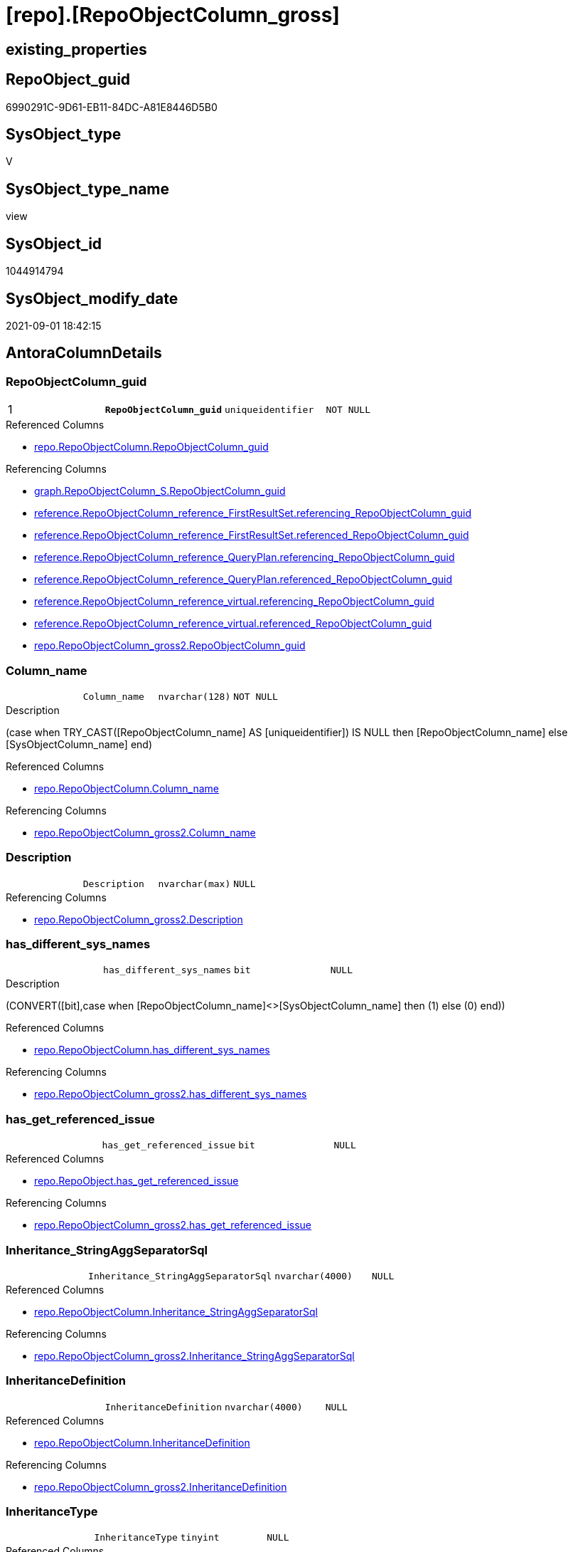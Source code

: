 = [repo].[RepoObjectColumn_gross]

== existing_properties

// tag::existing_properties[]
:ExistsProperty--antorareferencedlist:
:ExistsProperty--antorareferencinglist:
:ExistsProperty--has_execution_plan_issue:
:ExistsProperty--is_repo_managed:
:ExistsProperty--is_ssas:
:ExistsProperty--pk_index_guid:
:ExistsProperty--pk_indexpatterncolumndatatype:
:ExistsProperty--pk_indexpatterncolumnname:
:ExistsProperty--pk_indexsemanticgroup:
:ExistsProperty--referencedobjectlist:
:ExistsProperty--sql_modules_definition:
:ExistsProperty--FK:
:ExistsProperty--AntoraIndexList:
:ExistsProperty--Columns:
// end::existing_properties[]

== RepoObject_guid

// tag::RepoObject_guid[]
6990291C-9D61-EB11-84DC-A81E8446D5B0
// end::RepoObject_guid[]

== SysObject_type

// tag::SysObject_type[]
V 
// end::SysObject_type[]

== SysObject_type_name

// tag::SysObject_type_name[]
view
// end::SysObject_type_name[]

== SysObject_id

// tag::SysObject_id[]
1044914794
// end::SysObject_id[]

== SysObject_modify_date

// tag::SysObject_modify_date[]
2021-09-01 18:42:15
// end::SysObject_modify_date[]

== AntoraColumnDetails

// tag::AntoraColumnDetails[]
[#column-RepoObjectColumn_guid]
=== RepoObjectColumn_guid

[cols="d,m,m,m,m,d"]
|===
|1
|*RepoObjectColumn_guid*
|uniqueidentifier
|NOT NULL
|
|
|===

.Referenced Columns
--
* xref:repo.RepoObjectColumn.adoc#column-RepoObjectColumn_guid[+repo.RepoObjectColumn.RepoObjectColumn_guid+]
--

.Referencing Columns
--
* xref:graph.RepoObjectColumn_S.adoc#column-RepoObjectColumn_guid[+graph.RepoObjectColumn_S.RepoObjectColumn_guid+]
* xref:reference.RepoObjectColumn_reference_FirstResultSet.adoc#column-referencing_RepoObjectColumn_guid[+reference.RepoObjectColumn_reference_FirstResultSet.referencing_RepoObjectColumn_guid+]
* xref:reference.RepoObjectColumn_reference_FirstResultSet.adoc#column-referenced_RepoObjectColumn_guid[+reference.RepoObjectColumn_reference_FirstResultSet.referenced_RepoObjectColumn_guid+]
* xref:reference.RepoObjectColumn_reference_QueryPlan.adoc#column-referencing_RepoObjectColumn_guid[+reference.RepoObjectColumn_reference_QueryPlan.referencing_RepoObjectColumn_guid+]
* xref:reference.RepoObjectColumn_reference_QueryPlan.adoc#column-referenced_RepoObjectColumn_guid[+reference.RepoObjectColumn_reference_QueryPlan.referenced_RepoObjectColumn_guid+]
* xref:reference.RepoObjectColumn_reference_virtual.adoc#column-referencing_RepoObjectColumn_guid[+reference.RepoObjectColumn_reference_virtual.referencing_RepoObjectColumn_guid+]
* xref:reference.RepoObjectColumn_reference_virtual.adoc#column-referenced_RepoObjectColumn_guid[+reference.RepoObjectColumn_reference_virtual.referenced_RepoObjectColumn_guid+]
* xref:repo.RepoObjectColumn_gross2.adoc#column-RepoObjectColumn_guid[+repo.RepoObjectColumn_gross2.RepoObjectColumn_guid+]
--


[#column-Column_name]
=== Column_name

[cols="d,m,m,m,m,d"]
|===
|
|Column_name
|nvarchar(128)
|NOT NULL
|
|
|===

.Description
--
(case when TRY_CAST([RepoObjectColumn_name] AS [uniqueidentifier]) IS NULL then [RepoObjectColumn_name] else [SysObjectColumn_name] end)
--

.Referenced Columns
--
* xref:repo.RepoObjectColumn.adoc#column-Column_name[+repo.RepoObjectColumn.Column_name+]
--

.Referencing Columns
--
* xref:repo.RepoObjectColumn_gross2.adoc#column-Column_name[+repo.RepoObjectColumn_gross2.Column_name+]
--


[#column-Description]
=== Description

[cols="d,m,m,m,m,d"]
|===
|
|Description
|nvarchar(max)
|NULL
|
|
|===

.Referencing Columns
--
* xref:repo.RepoObjectColumn_gross2.adoc#column-Description[+repo.RepoObjectColumn_gross2.Description+]
--


[#column-has_different_sys_names]
=== has_different_sys_names

[cols="d,m,m,m,m,d"]
|===
|
|has_different_sys_names
|bit
|NULL
|
|
|===

.Description
--
(CONVERT([bit],case when [RepoObjectColumn_name]<>[SysObjectColumn_name] then (1) else (0) end))
--

.Referenced Columns
--
* xref:repo.RepoObjectColumn.adoc#column-has_different_sys_names[+repo.RepoObjectColumn.has_different_sys_names+]
--

.Referencing Columns
--
* xref:repo.RepoObjectColumn_gross2.adoc#column-has_different_sys_names[+repo.RepoObjectColumn_gross2.has_different_sys_names+]
--


[#column-has_get_referenced_issue]
=== has_get_referenced_issue

[cols="d,m,m,m,m,d"]
|===
|
|has_get_referenced_issue
|bit
|NULL
|
|
|===

.Referenced Columns
--
* xref:repo.RepoObject.adoc#column-has_get_referenced_issue[+repo.RepoObject.has_get_referenced_issue+]
--

.Referencing Columns
--
* xref:repo.RepoObjectColumn_gross2.adoc#column-has_get_referenced_issue[+repo.RepoObjectColumn_gross2.has_get_referenced_issue+]
--


[#column-Inheritance_StringAggSeparatorSql]
=== Inheritance_StringAggSeparatorSql

[cols="d,m,m,m,m,d"]
|===
|
|Inheritance_StringAggSeparatorSql
|nvarchar(4000)
|NULL
|
|
|===

.Referenced Columns
--
* xref:repo.RepoObjectColumn.adoc#column-Inheritance_StringAggSeparatorSql[+repo.RepoObjectColumn.Inheritance_StringAggSeparatorSql+]
--

.Referencing Columns
--
* xref:repo.RepoObjectColumn_gross2.adoc#column-Inheritance_StringAggSeparatorSql[+repo.RepoObjectColumn_gross2.Inheritance_StringAggSeparatorSql+]
--


[#column-InheritanceDefinition]
=== InheritanceDefinition

[cols="d,m,m,m,m,d"]
|===
|
|InheritanceDefinition
|nvarchar(4000)
|NULL
|
|
|===

.Referenced Columns
--
* xref:repo.RepoObjectColumn.adoc#column-InheritanceDefinition[+repo.RepoObjectColumn.InheritanceDefinition+]
--

.Referencing Columns
--
* xref:repo.RepoObjectColumn_gross2.adoc#column-InheritanceDefinition[+repo.RepoObjectColumn_gross2.InheritanceDefinition+]
--


[#column-InheritanceType]
=== InheritanceType

[cols="d,m,m,m,m,d"]
|===
|
|InheritanceType
|tinyint
|NULL
|
|
|===

.Referenced Columns
--
* xref:repo.RepoObjectColumn.adoc#column-InheritanceType[+repo.RepoObjectColumn.InheritanceType+]
--

.Referencing Columns
--
* xref:repo.RepoObjectColumn_gross2.adoc#column-InheritanceType[+repo.RepoObjectColumn_gross2.InheritanceType+]
--


[#column-is_persistence_no_check]
=== is_persistence_no_check

[cols="d,m,m,m,m,d"]
|===
|
|is_persistence_no_check
|bit
|NULL
|
|
|===

.Referenced Columns
--
* xref:repo.RepoObjectColumn.adoc#column-is_persistence_no_check[+repo.RepoObjectColumn.is_persistence_no_check+]
--

.Referencing Columns
--
* xref:repo.RepoObjectColumn_gross2.adoc#column-is_persistence_no_check[+repo.RepoObjectColumn_gross2.is_persistence_no_check+]
--


[#column-is_persistence_no_include]
=== is_persistence_no_include

[cols="d,m,m,m,m,d"]
|===
|
|is_persistence_no_include
|bit
|NULL
|
|
|===

.Referenced Columns
--
* xref:repo.RepoObjectColumn.adoc#column-is_persistence_no_include[+repo.RepoObjectColumn.is_persistence_no_include+]
--

.Referencing Columns
--
* xref:repo.RepoObjectColumn_gross2.adoc#column-is_persistence_no_include[+repo.RepoObjectColumn_gross2.is_persistence_no_include+]
--


[#column-is_persistence_no_update]
=== is_persistence_no_update

[cols="d,m,m,m,m,d"]
|===
|
|is_persistence_no_update
|bit
|NULL
|
|
|===

.Referenced Columns
--
* xref:repo.RepoObjectColumn.adoc#column-is_persistence_no_update[+repo.RepoObjectColumn.is_persistence_no_update+]
--

.Referencing Columns
--
* xref:repo.RepoObjectColumn_gross2.adoc#column-is_persistence_no_update[+repo.RepoObjectColumn_gross2.is_persistence_no_update+]
--


[#column-is_query_plan_expression]
=== is_query_plan_expression

[cols="d,m,m,m,m,d"]
|===
|
|is_query_plan_expression
|bit
|NULL
|
|
|===

.Referenced Columns
--
* xref:repo.RepoObjectColumn.adoc#column-is_query_plan_expression[+repo.RepoObjectColumn.is_query_plan_expression+]
--

.Referencing Columns
--
* xref:repo.RepoObjectColumn_gross2.adoc#column-is_query_plan_expression[+repo.RepoObjectColumn_gross2.is_query_plan_expression+]
--


[#column-is_repo_managed]
=== is_repo_managed

[cols="d,m,m,m,m,d"]
|===
|
|is_repo_managed
|bit
|NULL
|
|
|===

.Referenced Columns
--
* xref:repo.RepoObject.adoc#column-is_repo_managed[+repo.RepoObject.is_repo_managed+]
--

.Referencing Columns
--
* xref:repo.RepoObjectColumn_gross2.adoc#column-is_repo_managed[+repo.RepoObjectColumn_gross2.is_repo_managed+]
--


[#column-is_RepoObject_name_uniqueidentifier]
=== is_RepoObject_name_uniqueidentifier

[cols="d,m,m,m,m,d"]
|===
|
|is_RepoObject_name_uniqueidentifier
|int
|NOT NULL
|
|
|===

.Description
--
(case when TRY_CAST([RepoObject_name] AS [uniqueidentifier]) IS NULL then (0) else (1) end)
--

.Referenced Columns
--
* xref:repo.RepoObject.adoc#column-is_RepoObject_name_uniqueidentifier[+repo.RepoObject.is_RepoObject_name_uniqueidentifier+]
--

.Referencing Columns
--
* xref:repo.RepoObjectColumn_gross2.adoc#column-is_RepoObject_name_uniqueidentifier[+repo.RepoObjectColumn_gross2.is_RepoObject_name_uniqueidentifier+]
--


[#column-is_RepoObjectColumn_name_uniqueidentifier]
=== is_RepoObjectColumn_name_uniqueidentifier

[cols="d,m,m,m,m,d"]
|===
|
|is_RepoObjectColumn_name_uniqueidentifier
|int
|NOT NULL
|
|
|===

.Description
--
(case when TRY_CAST([RepoObjectColumn_name] AS [uniqueidentifier]) IS NULL then (0) else (1) end)
--

.Referenced Columns
--
* xref:repo.RepoObjectColumn.adoc#column-is_RepoObjectColumn_name_uniqueidentifier[+repo.RepoObjectColumn.is_RepoObjectColumn_name_uniqueidentifier+]
--

.Referencing Columns
--
* xref:repo.RepoObjectColumn_gross2.adoc#column-is_RepoObjectColumn_name_uniqueidentifier[+repo.RepoObjectColumn_gross2.is_RepoObjectColumn_name_uniqueidentifier+]
--


[#column-is_required_ColumnMerge]
=== is_required_ColumnMerge

[cols="d,m,m,m,m,d"]
|===
|
|is_required_ColumnMerge
|bit
|NULL
|
|
|===

.Referenced Columns
--
* xref:repo.RepoObjectColumn.adoc#column-is_required_ColumnMerge[+repo.RepoObjectColumn.is_required_ColumnMerge+]
--

.Referencing Columns
--
* xref:repo.RepoObjectColumn_gross2.adoc#column-is_required_ColumnMerge[+repo.RepoObjectColumn_gross2.is_required_ColumnMerge+]
--


[#column-is_ssas]
=== is_ssas

[cols="d,m,m,m,m,d"]
|===
|
|is_ssas
|bit
|NOT NULL
|
|
|===

.Referenced Columns
--
* xref:repo.RepoObject.adoc#column-is_ssas[+repo.RepoObject.is_ssas+]
--

.Referencing Columns
--
* xref:repo.RepoObjectColumn_gross2.adoc#column-is_ssas[+repo.RepoObjectColumn_gross2.is_ssas+]
--


[#column-is_SysObject_missing]
=== is_SysObject_missing

[cols="d,m,m,m,m,d"]
|===
|
|is_SysObject_missing
|bit
|NULL
|
|
|===

.Referenced Columns
--
* xref:repo.RepoObject.adoc#column-is_SysObject_missing[+repo.RepoObject.is_SysObject_missing+]
--

.Referencing Columns
--
* xref:repo.RepoObjectColumn_gross2.adoc#column-is_SysObject_missing[+repo.RepoObjectColumn_gross2.is_SysObject_missing+]
--


[#column-is_SysObject_name_uniqueidentifier]
=== is_SysObject_name_uniqueidentifier

[cols="d,m,m,m,m,d"]
|===
|
|is_SysObject_name_uniqueidentifier
|int
|NOT NULL
|
|
|===

.Description
--
(case when TRY_CAST([SysObject_name] AS [uniqueidentifier]) IS NULL then (0) else (1) end)
--

.Referenced Columns
--
* xref:repo.RepoObject.adoc#column-is_SysObject_name_uniqueidentifier[+repo.RepoObject.is_SysObject_name_uniqueidentifier+]
--

.Referencing Columns
--
* xref:repo.RepoObjectColumn_gross2.adoc#column-is_SysObject_name_uniqueidentifier[+repo.RepoObjectColumn_gross2.is_SysObject_name_uniqueidentifier+]
--


[#column-is_SysObjectColumn_missing]
=== is_SysObjectColumn_missing

[cols="d,m,m,m,m,d"]
|===
|
|is_SysObjectColumn_missing
|bit
|NULL
|
|
|===

.Referenced Columns
--
* xref:repo.RepoObjectColumn.adoc#column-is_SysObjectColumn_missing[+repo.RepoObjectColumn.is_SysObjectColumn_missing+]
--

.Referencing Columns
--
* xref:repo.RepoObjectColumn_gross2.adoc#column-is_SysObjectColumn_missing[+repo.RepoObjectColumn_gross2.is_SysObjectColumn_missing+]
--


[#column-is_SysObjectColumn_name_uniqueidentifier]
=== is_SysObjectColumn_name_uniqueidentifier

[cols="d,m,m,m,m,d"]
|===
|
|is_SysObjectColumn_name_uniqueidentifier
|int
|NOT NULL
|
|
|===

.Description
--
(case when TRY_CAST([SysObjectColumn_name] AS [uniqueidentifier]) IS NULL then (0) else (1) end)
--

.Referenced Columns
--
* xref:repo.RepoObjectColumn.adoc#column-is_SysObjectColumn_name_uniqueidentifier[+repo.RepoObjectColumn.is_SysObjectColumn_name_uniqueidentifier+]
--

.Referencing Columns
--
* xref:repo.RepoObjectColumn_gross2.adoc#column-is_SysObjectColumn_name_uniqueidentifier[+repo.RepoObjectColumn_gross2.is_SysObjectColumn_name_uniqueidentifier+]
--


[#column-modify_dt]
=== modify_dt

[cols="d,m,m,m,m,d"]
|===
|
|modify_dt
|datetime
|NOT NULL
|
|
|===

.Referenced Columns
--
* xref:repo.RepoObject.adoc#column-modify_dt[+repo.RepoObject.modify_dt+]
--

.Referencing Columns
--
* xref:repo.RepoObjectColumn_gross2.adoc#column-modify_dt[+repo.RepoObjectColumn_gross2.modify_dt+]
--


[#column-node_id]
=== node_id

[cols="d,m,m,m,m,d"]
|===
|
|node_id
|bigint
|NULL
|
|
|===

.Description
--
(CONVERT([bigint],[SysObject_id])*(10000))
--

.Referenced Columns
--
* xref:repo.RepoObject.adoc#column-node_id[+repo.RepoObject.node_id+]
--

.Referencing Columns
--
* xref:reference.RepoObjectColumn_reference_virtual.adoc#column-referencing_node_id[+reference.RepoObjectColumn_reference_virtual.referencing_node_id+]
* xref:reference.RepoObjectColumn_reference_virtual.adoc#column-referenced_node_id[+reference.RepoObjectColumn_reference_virtual.referenced_node_id+]
* xref:repo.RepoObjectColumn_gross2.adoc#column-node_id[+repo.RepoObjectColumn_gross2.node_id+]
--


[#column-persistence_source_RepoObjectColumn_guid]
=== persistence_source_RepoObjectColumn_guid

[cols="d,m,m,m,m,d"]
|===
|
|persistence_source_RepoObjectColumn_guid
|uniqueidentifier
|NULL
|
|
|===

.Referenced Columns
--
* xref:repo.RepoObjectColumn.adoc#column-persistence_source_RepoObjectColumn_guid[+repo.RepoObjectColumn.persistence_source_RepoObjectColumn_guid+]
--

.Referencing Columns
--
* xref:repo.RepoObjectColumn_gross2.adoc#column-persistence_source_RepoObjectColumn_guid[+repo.RepoObjectColumn_gross2.persistence_source_RepoObjectColumn_guid+]
--


[#column-pk_index_guid]
=== pk_index_guid

[cols="d,m,m,m,m,d"]
|===
|
|pk_index_guid
|uniqueidentifier
|NULL
|
|
|===

.Referenced Columns
--
* xref:repo.RepoObject.adoc#column-pk_index_guid[+repo.RepoObject.pk_index_guid+]
--

.Referencing Columns
--
* xref:repo.RepoObjectColumn_gross2.adoc#column-pk_index_guid[+repo.RepoObjectColumn_gross2.pk_index_guid+]
--


[#column-Property_ms_description]
=== Property_ms_description

[cols="d,m,m,m,m,d"]
|===
|
|Property_ms_description
|nvarchar(4000)
|NULL
|
|
|===

.Referencing Columns
--
* xref:repo.RepoObjectColumn_gross2.adoc#column-Property_ms_description[+repo.RepoObjectColumn_gross2.Property_ms_description+]
--


[#column-Referencing_Count]
=== Referencing_Count

[cols="d,m,m,m,m,d"]
|===
|
|Referencing_Count
|int
|NULL
|
|
|===

.Referenced Columns
--
* xref:repo.RepoObjectColumn.adoc#column-Referencing_Count[+repo.RepoObjectColumn.Referencing_Count+]
--

.Referencing Columns
--
* xref:repo.RepoObjectColumn_gross2.adoc#column-Referencing_Count[+repo.RepoObjectColumn_gross2.Referencing_Count+]
--


[#column-Repo_default_definition]
=== Repo_default_definition

[cols="d,m,m,m,m,d"]
|===
|
|Repo_default_definition
|nvarchar(max)
|NULL
|
|
|===

.Referenced Columns
--
* xref:repo.RepoObjectColumn.adoc#column-Repo_default_definition[+repo.RepoObjectColumn.Repo_default_definition+]
--

.Referencing Columns
--
* xref:repo.RepoObjectColumn_gross2.adoc#column-Repo_default_definition[+repo.RepoObjectColumn_gross2.Repo_default_definition+]
--


[#column-Repo_default_is_system_named]
=== Repo_default_is_system_named

[cols="d,m,m,m,m,d"]
|===
|
|Repo_default_is_system_named
|bit
|NULL
|
|
|===

.Referenced Columns
--
* xref:repo.RepoObjectColumn.adoc#column-Repo_default_is_system_named[+repo.RepoObjectColumn.Repo_default_is_system_named+]
--

.Referencing Columns
--
* xref:repo.RepoObjectColumn_gross2.adoc#column-Repo_default_is_system_named[+repo.RepoObjectColumn_gross2.Repo_default_is_system_named+]
--


[#column-Repo_default_name]
=== Repo_default_name

[cols="d,m,m,m,m,d"]
|===
|
|Repo_default_name
|nvarchar(128)
|NULL
|
|
|===

.Referenced Columns
--
* xref:repo.RepoObjectColumn.adoc#column-Repo_default_name[+repo.RepoObjectColumn.Repo_default_name+]
--

.Referencing Columns
--
* xref:repo.RepoObjectColumn_gross2.adoc#column-Repo_default_name[+repo.RepoObjectColumn_gross2.Repo_default_name+]
--


[#column-Repo_definition]
=== Repo_definition

[cols="d,m,m,m,m,d"]
|===
|
|Repo_definition
|nvarchar(max)
|NULL
|
|
|===

.Referenced Columns
--
* xref:repo.RepoObjectColumn.adoc#column-Repo_definition[+repo.RepoObjectColumn.Repo_definition+]
--

.Referencing Columns
--
* xref:repo.RepoObjectColumn_gross2.adoc#column-Repo_definition[+repo.RepoObjectColumn_gross2.Repo_definition+]
--


[#column-Repo_generated_always_type]
=== Repo_generated_always_type

[cols="d,m,m,m,m,d"]
|===
|
|Repo_generated_always_type
|tinyint
|NOT NULL
|
|
|===

.Description
--
Applies to: SQL Server 2016 (13.x) and later, SQL Database.
Identifies when the column value is generated (will always be 0 for columns in system tables):
0 = NOT_APPLICABLE
1 = AS_ROW_START
2 = AS_ROW_END
For more information, see Temporal Tables (Relational databases).
--

.Referenced Columns
--
* xref:repo.RepoObjectColumn.adoc#column-Repo_generated_always_type[+repo.RepoObjectColumn.Repo_generated_always_type+]
--

.Referencing Columns
--
* xref:repo.RepoObjectColumn_gross2.adoc#column-Repo_generated_always_type[+repo.RepoObjectColumn_gross2.Repo_generated_always_type+]
--


[#column-Repo_graph_type]
=== Repo_graph_type

[cols="d,m,m,m,m,d"]
|===
|
|Repo_graph_type
|int
|NULL
|
|
|===

.Description
--
https://docs.microsoft.com/en-us/sql/relational-databases/graphs/sql-graph-architecture

The sys.columns view contains additional columns graph_type and graph_type_desc, that indicate the type of the column in node and edge tables.

graph_type
int
Internal column with a set of values. The values are between 1-8 for graph columns and NULL for others.

graph_type_desc
nvarchar(60)
internal column with a set of values

Column Value	Description
1	GRAPH_ID
2	GRAPH_ID_COMPUTED
3	GRAPH_FROM_ID
4	GRAPH_FROM_OBJ_ID
5	GRAPH_FROM_ID_COMPUTED
6	GRAPH_TO_ID
7	GRAPH_TO_OBJ_ID
8	GRAPH_TO_ID_COMPUTED
--

.Referenced Columns
--
* xref:repo.RepoObjectColumn.adoc#column-Repo_graph_type[+repo.RepoObjectColumn.Repo_graph_type+]
--

.Referencing Columns
--
* xref:repo.RepoObjectColumn_gross2.adoc#column-Repo_graph_type[+repo.RepoObjectColumn_gross2.Repo_graph_type+]
--


[#column-Repo_increment_value]
=== Repo_increment_value

[cols="d,m,m,m,m,d"]
|===
|
|Repo_increment_value
|sql_variant
|NULL
|
|
|===

.Referenced Columns
--
* xref:repo.RepoObjectColumn.adoc#column-Repo_increment_value[+repo.RepoObjectColumn.Repo_increment_value+]
--

.Referencing Columns
--
* xref:repo.RepoObjectColumn_gross2.adoc#column-Repo_increment_value[+repo.RepoObjectColumn_gross2.Repo_increment_value+]
--


[#column-Repo_is_computed]
=== Repo_is_computed

[cols="d,m,m,m,m,d"]
|===
|
|Repo_is_computed
|bit
|NOT NULL
|
|
|===

.Referenced Columns
--
* xref:repo.RepoObjectColumn.adoc#column-Repo_is_computed[+repo.RepoObjectColumn.Repo_is_computed+]
--

.Referencing Columns
--
* xref:repo.RepoObjectColumn_gross2.adoc#column-Repo_is_computed[+repo.RepoObjectColumn_gross2.Repo_is_computed+]
--


[#column-Repo_is_identity]
=== Repo_is_identity

[cols="d,m,m,m,m,d"]
|===
|
|Repo_is_identity
|bit
|NOT NULL
|
|
|===

.Referenced Columns
--
* xref:repo.RepoObjectColumn.adoc#column-Repo_is_identity[+repo.RepoObjectColumn.Repo_is_identity+]
--

.Referencing Columns
--
* xref:repo.RepoObjectColumn_gross2.adoc#column-Repo_is_identity[+repo.RepoObjectColumn_gross2.Repo_is_identity+]
--


[#column-Repo_is_nullable]
=== Repo_is_nullable

[cols="d,m,m,m,m,d"]
|===
|
|Repo_is_nullable
|bit
|NULL
|
|
|===

.Referenced Columns
--
* xref:repo.RepoObjectColumn.adoc#column-Repo_is_nullable[+repo.RepoObjectColumn.Repo_is_nullable+]
--

.Referencing Columns
--
* xref:repo.RepoObjectColumn_gross2.adoc#column-Repo_is_nullable[+repo.RepoObjectColumn_gross2.Repo_is_nullable+]
--


[#column-Repo_is_persisted]
=== Repo_is_persisted

[cols="d,m,m,m,m,d"]
|===
|
|Repo_is_persisted
|bit
|NULL
|
|
|===

.Referenced Columns
--
* xref:repo.RepoObjectColumn.adoc#column-Repo_is_persisted[+repo.RepoObjectColumn.Repo_is_persisted+]
--

.Referencing Columns
--
* xref:repo.RepoObjectColumn_gross2.adoc#column-Repo_is_persisted[+repo.RepoObjectColumn_gross2.Repo_is_persisted+]
--


[#column-Repo_seed_value]
=== Repo_seed_value

[cols="d,m,m,m,m,d"]
|===
|
|Repo_seed_value
|sql_variant
|NULL
|
|
|===

.Referenced Columns
--
* xref:repo.RepoObjectColumn.adoc#column-Repo_seed_value[+repo.RepoObjectColumn.Repo_seed_value+]
--

.Referencing Columns
--
* xref:repo.RepoObjectColumn_gross2.adoc#column-Repo_seed_value[+repo.RepoObjectColumn_gross2.Repo_seed_value+]
--


[#column-Repo_user_type_fullname]
=== Repo_user_type_fullname

[cols="d,m,m,m,m,d"]
|===
|
|Repo_user_type_fullname
|nvarchar(128)
|NULL
|
|
|===

.Referenced Columns
--
* xref:repo.RepoObjectColumn.adoc#column-Repo_user_type_fullname[+repo.RepoObjectColumn.Repo_user_type_fullname+]
--

.Referencing Columns
--
* xref:graph.RepoObjectColumn_S.adoc#column-RepoObjectColumn_type[+graph.RepoObjectColumn_S.RepoObjectColumn_type+]
* xref:repo.RepoObjectColumn_gross2.adoc#column-Repo_user_type_fullname[+repo.RepoObjectColumn_gross2.Repo_user_type_fullname+]
--


[#column-Repo_user_type_name]
=== Repo_user_type_name

[cols="d,m,m,m,m,d"]
|===
|
|Repo_user_type_name
|nvarchar(128)
|NULL
|
|
|===

.Referenced Columns
--
* xref:repo.RepoObjectColumn.adoc#column-Repo_user_type_name[+repo.RepoObjectColumn.Repo_user_type_name+]
--

.Referencing Columns
--
* xref:repo.RepoObjectColumn_gross2.adoc#column-Repo_user_type_name[+repo.RepoObjectColumn_gross2.Repo_user_type_name+]
--


[#column-Repo_uses_database_collation]
=== Repo_uses_database_collation

[cols="d,m,m,m,m,d"]
|===
|
|Repo_uses_database_collation
|bit
|NULL
|
|
|===

.Referenced Columns
--
* xref:repo.RepoObjectColumn.adoc#column-Repo_uses_database_collation[+repo.RepoObjectColumn.Repo_uses_database_collation+]
--

.Referencing Columns
--
* xref:repo.RepoObjectColumn_gross2.adoc#column-Repo_uses_database_collation[+repo.RepoObjectColumn_gross2.Repo_uses_database_collation+]
--


[#column-RepoObject_fullname]
=== RepoObject_fullname

[cols="d,m,m,m,m,d"]
|===
|
|RepoObject_fullname
|nvarchar(261)
|NOT NULL
|
|
|===

.Description
--
(concat('[',[RepoObject_schema_name],'].[',[RepoObject_name],']'))
--

.Referenced Columns
--
* xref:repo.RepoObject.adoc#column-RepoObject_fullname[+repo.RepoObject.RepoObject_fullname+]
--

.Referencing Columns
--
* xref:graph.RepoObjectColumn_S.adoc#column-RepoObject_fullname[+graph.RepoObjectColumn_S.RepoObject_fullname+]
* xref:property.RepoObjectColumnProperty_ForUpdate.adoc#column-RepoObject_fullname[+property.RepoObjectColumnProperty_ForUpdate.RepoObject_fullname+]
* xref:repo.RepoObjectColumn_gross2.adoc#column-RepoObject_fullname[+repo.RepoObjectColumn_gross2.RepoObject_fullname+]
--


[#column-RepoObject_fullname2]
=== RepoObject_fullname2

[cols="d,m,m,m,m,d"]
|===
|
|RepoObject_fullname2
|nvarchar(257)
|NOT NULL
|
|
|===

.Description
--
(concat([RepoObject_schema_name],'.',[RepoObject_name]))
--

.Referenced Columns
--
* xref:repo.RepoObject.adoc#column-RepoObject_fullname2[+repo.RepoObject.RepoObject_fullname2+]
--

.Referencing Columns
--
* xref:property.RepoObjectColumnProperty_ForUpdate.adoc#column-RepoObject_fullname2[+property.RepoObjectColumnProperty_ForUpdate.RepoObject_fullname2+]
* xref:repo.RepoObjectColumn_gross2.adoc#column-RepoObject_fullname2[+repo.RepoObjectColumn_gross2.RepoObject_fullname2+]
--


[#column-RepoObject_guid]
=== RepoObject_guid

[cols="d,m,m,m,m,d"]
|===
|
|RepoObject_guid
|uniqueidentifier
|NOT NULL
|
|
|===

.Referenced Columns
--
* xref:repo.RepoObjectColumn.adoc#column-RepoObject_guid[+repo.RepoObjectColumn.RepoObject_guid+]
--

.Referencing Columns
--
* xref:graph.RepoObjectColumn_S.adoc#column-RepoObject_guid[+graph.RepoObjectColumn_S.RepoObject_guid+]
* xref:property.RepoObjectColumnProperty_ForUpdate.adoc#column-RepoObject_guid[+property.RepoObjectColumnProperty_ForUpdate.RepoObject_guid+]
* xref:reference.RepoObjectColumn_reference_FirstResultSet.adoc#column-referenced_RepoObject_guid[+reference.RepoObjectColumn_reference_FirstResultSet.referenced_RepoObject_guid+]
* xref:reference.RepoObjectColumn_reference_QueryPlan.adoc#column-referenced_RepoObject_guid[+reference.RepoObjectColumn_reference_QueryPlan.referenced_RepoObject_guid+]
* xref:reference.RepoObjectColumn_reference_virtual.adoc#column-referencing_RepoObject_guid[+reference.RepoObjectColumn_reference_virtual.referencing_RepoObject_guid+]
* xref:reference.RepoObjectColumn_reference_virtual.adoc#column-referenced_RepoObject_guid[+reference.RepoObjectColumn_reference_virtual.referenced_RepoObject_guid+]
* xref:repo.RepoObjectColumn_gross2.adoc#column-RepoObject_guid[+repo.RepoObjectColumn_gross2.RepoObject_guid+]
--


[#column-RepoObject_name]
=== RepoObject_name

[cols="d,m,m,m,m,d"]
|===
|
|RepoObject_name
|nvarchar(128)
|NOT NULL
|
|
|===

.Referenced Columns
--
* xref:repo.RepoObject.adoc#column-RepoObject_name[+repo.RepoObject.RepoObject_name+]
--

.Referencing Columns
--
* xref:property.RepoObjectColumnProperty_ForUpdate.adoc#column-RepoObject_name[+property.RepoObjectColumnProperty_ForUpdate.RepoObject_name+]
* xref:repo.RepoObjectColumn_gross2.adoc#column-RepoObject_name[+repo.RepoObjectColumn_gross2.RepoObject_name+]
--


[#column-RepoObject_Referencing_Count]
=== RepoObject_Referencing_Count

[cols="d,m,m,m,m,d"]
|===
|
|RepoObject_Referencing_Count
|int
|NULL
|
|
|===

.Referenced Columns
--
* xref:repo.RepoObject.adoc#column-RepoObject_Referencing_Count[+repo.RepoObject.RepoObject_Referencing_Count+]
--

.Referencing Columns
--
* xref:repo.RepoObjectColumn_gross2.adoc#column-RepoObject_Referencing_Count[+repo.RepoObjectColumn_gross2.RepoObject_Referencing_Count+]
--


[#column-RepoObject_schema_name]
=== RepoObject_schema_name

[cols="d,m,m,m,m,d"]
|===
|
|RepoObject_schema_name
|nvarchar(128)
|NOT NULL
|
|
|===

.Referenced Columns
--
* xref:repo.RepoObject.adoc#column-RepoObject_schema_name[+repo.RepoObject.RepoObject_schema_name+]
--

.Referencing Columns
--
* xref:property.RepoObjectColumnProperty_ForUpdate.adoc#column-RepoObject_schema_name[+property.RepoObjectColumnProperty_ForUpdate.RepoObject_schema_name+]
* xref:repo.RepoObjectColumn_gross2.adoc#column-RepoObject_schema_name[+repo.RepoObjectColumn_gross2.RepoObject_schema_name+]
--


[#column-RepoObject_type]
=== RepoObject_type

[cols="d,m,m,m,m,d"]
|===
|
|RepoObject_type
|char(2)
|NOT NULL
|
|
|===

.Description
--
reference in [repo_sys].[type]
--

.Referenced Columns
--
* xref:repo.RepoObject.adoc#column-RepoObject_type[+repo.RepoObject.RepoObject_type+]
--

.Referencing Columns
--
* xref:graph.RepoObjectColumn_S.adoc#column-RepoObject_type[+graph.RepoObjectColumn_S.RepoObject_type+]
* xref:repo.RepoObjectColumn_gross2.adoc#column-RepoObject_type[+repo.RepoObjectColumn_gross2.RepoObject_type+]
--


[#column-RepoObjectColumn_column_id]
=== RepoObjectColumn_column_id

[cols="d,m,m,m,m,d"]
|===
|
|RepoObjectColumn_column_id
|int
|NULL
|
|
|===

.Description
--
ID of the column. Is unique within the object.
Column IDs might not be sequential.
--

.Referenced Columns
--
* xref:repo.RepoObjectColumn.adoc#column-RepoObjectColumn_column_id[+repo.RepoObjectColumn.RepoObjectColumn_column_id+]
--

.Referencing Columns
--
* xref:repo.RepoObjectColumn_gross2.adoc#column-RepoObjectColumn_column_id[+repo.RepoObjectColumn_gross2.RepoObjectColumn_column_id+]
--


[#column-RepoObjectColumn_fullname]
=== RepoObjectColumn_fullname

[cols="d,m,m,m,m,d"]
|===
|
|RepoObjectColumn_fullname
|nvarchar(520)
|NOT NULL
|
|
|===

.Referencing Columns
--
* xref:graph.RepoObjectColumn_S.adoc#column-RepoObjectColumn_fullname[+graph.RepoObjectColumn_S.RepoObjectColumn_fullname+]
* xref:property.RepoObjectColumnProperty_ForUpdate.adoc#column-RepoObjectColumn_fullname[+property.RepoObjectColumnProperty_ForUpdate.RepoObjectColumn_fullname+]
* xref:repo.RepoObjectColumn_gross2.adoc#column-RepoObjectColumn_fullname[+repo.RepoObjectColumn_gross2.RepoObjectColumn_fullname+]
--


[#column-RepoObjectColumn_fullname2]
=== RepoObjectColumn_fullname2

[cols="d,m,m,m,m,d"]
|===
|
|RepoObjectColumn_fullname2
|nvarchar(386)
|NOT NULL
|
|
|===

.Referencing Columns
--
* xref:property.RepoObjectColumnProperty_ForUpdate.adoc#column-RepoObjectColumn_fullname2[+property.RepoObjectColumnProperty_ForUpdate.RepoObjectColumn_fullname2+]
* xref:repo.RepoObjectColumn_gross2.adoc#column-RepoObjectColumn_fullname2[+repo.RepoObjectColumn_gross2.RepoObjectColumn_fullname2+]
--


[#column-RepoObjectColumn_name]
=== RepoObjectColumn_name

[cols="d,m,m,m,m,d"]
|===
|
|RepoObjectColumn_name
|nvarchar(128)
|NOT NULL
|
|
|===

.Description
--
Name of the column. Is unique within the object.
--

.Referenced Columns
--
* xref:repo.RepoObjectColumn.adoc#column-RepoObjectColumn_name[+repo.RepoObjectColumn.RepoObjectColumn_name+]
--

.Referencing Columns
--
* xref:graph.RepoObjectColumn_S.adoc#column-RepoObjectColumn_name[+graph.RepoObjectColumn_S.RepoObjectColumn_name+]
* xref:property.RepoObjectColumnProperty_ForUpdate.adoc#column-RepoObjectColumn_name[+property.RepoObjectColumnProperty_ForUpdate.RepoObjectColumn_name+]
* xref:repo.RepoObjectColumn_gross2.adoc#column-RepoObjectColumn_name[+repo.RepoObjectColumn_gross2.RepoObjectColumn_name+]
--


[#column-SysObject_fullname]
=== SysObject_fullname

[cols="d,m,m,m,m,d"]
|===
|
|SysObject_fullname
|nvarchar(261)
|NOT NULL
|
|
|===

.Description
--
(concat('[',[SysObject_schema_name],'].[',[SysObject_name],']'))
--

.Referenced Columns
--
* xref:repo.RepoObject.adoc#column-SysObject_fullname[+repo.RepoObject.SysObject_fullname+]
--

.Referencing Columns
--
* xref:repo.RepoObjectColumn_gross2.adoc#column-SysObject_fullname[+repo.RepoObjectColumn_gross2.SysObject_fullname+]
--


[#column-SysObject_fullname2]
=== SysObject_fullname2

[cols="d,m,m,m,m,d"]
|===
|
|SysObject_fullname2
|nvarchar(257)
|NOT NULL
|
|
|===

.Description
--
(concat([SysObject_schema_name],'.',[SysObject_name]))
--

.Referenced Columns
--
* xref:repo.RepoObject.adoc#column-SysObject_fullname2[+repo.RepoObject.SysObject_fullname2+]
--

.Referencing Columns
--
* xref:repo.RepoObjectColumn_gross2.adoc#column-SysObject_fullname2[+repo.RepoObjectColumn_gross2.SysObject_fullname2+]
--


[#column-SysObject_id]
=== SysObject_id

[cols="d,m,m,m,m,d"]
|===
|
|SysObject_id
|int
|NULL
|
|
|===

.Referenced Columns
--
* xref:repo.RepoObject.adoc#column-SysObject_id[+repo.RepoObject.SysObject_id+]
--

.Referencing Columns
--
* xref:reference.RepoObjectColumn_reference_FirstResultSet.adoc#column-referenced_id[+reference.RepoObjectColumn_reference_FirstResultSet.referenced_id+]
* xref:reference.RepoObjectColumn_reference_QueryPlan.adoc#column-referenced_id[+reference.RepoObjectColumn_reference_QueryPlan.referenced_id+]
* xref:reference.RepoObjectColumn_reference_virtual.adoc#column-referencing_id[+reference.RepoObjectColumn_reference_virtual.referencing_id+]
* xref:reference.RepoObjectColumn_reference_virtual.adoc#column-referenced_id[+reference.RepoObjectColumn_reference_virtual.referenced_id+]
* xref:repo.RepoObjectColumn_gross2.adoc#column-SysObject_id[+repo.RepoObjectColumn_gross2.SysObject_id+]
--


[#column-SysObject_modify_date]
=== SysObject_modify_date

[cols="d,m,m,m,m,d"]
|===
|
|SysObject_modify_date
|datetime
|NULL
|
|
|===

.Referenced Columns
--
* xref:repo.RepoObject.adoc#column-SysObject_modify_date[+repo.RepoObject.SysObject_modify_date+]
--

.Referencing Columns
--
* xref:repo.RepoObjectColumn_gross2.adoc#column-SysObject_modify_date[+repo.RepoObjectColumn_gross2.SysObject_modify_date+]
--


[#column-SysObject_name]
=== SysObject_name

[cols="d,m,m,m,m,d"]
|===
|
|SysObject_name
|nvarchar(128)
|NOT NULL
|
|
|===

.Referenced Columns
--
* xref:repo.RepoObject.adoc#column-SysObject_name[+repo.RepoObject.SysObject_name+]
--

.Referencing Columns
--
* xref:reference.RepoObjectColumn_reference_QueryPlan.adoc#column-referenced_entity_name[+reference.RepoObjectColumn_reference_QueryPlan.referenced_entity_name+]
* xref:reference.RepoObjectColumn_reference_virtual.adoc#column-referencing_entity_name[+reference.RepoObjectColumn_reference_virtual.referencing_entity_name+]
* xref:reference.RepoObjectColumn_reference_virtual.adoc#column-referenced_entity_name[+reference.RepoObjectColumn_reference_virtual.referenced_entity_name+]
* xref:repo.RepoObjectColumn_gross2.adoc#column-SysObject_name[+repo.RepoObjectColumn_gross2.SysObject_name+]
--


[#column-SysObject_parent_object_id]
=== SysObject_parent_object_id

[cols="d,m,m,m,m,d"]
|===
|
|SysObject_parent_object_id
|int
|NOT NULL
|
|
|===

.Referenced Columns
--
* xref:repo.RepoObject.adoc#column-SysObject_parent_object_id[+repo.RepoObject.SysObject_parent_object_id+]
--

.Referencing Columns
--
* xref:repo.RepoObjectColumn_gross2.adoc#column-SysObject_parent_object_id[+repo.RepoObjectColumn_gross2.SysObject_parent_object_id+]
--


[#column-SysObject_schema_name]
=== SysObject_schema_name

[cols="d,m,m,m,m,d"]
|===
|
|SysObject_schema_name
|nvarchar(128)
|NOT NULL
|
|
|===

.Referenced Columns
--
* xref:repo.RepoObject.adoc#column-SysObject_schema_name[+repo.RepoObject.SysObject_schema_name+]
--

.Referencing Columns
--
* xref:reference.RepoObjectColumn_reference_QueryPlan.adoc#column-referenced_schema_name[+reference.RepoObjectColumn_reference_QueryPlan.referenced_schema_name+]
* xref:reference.RepoObjectColumn_reference_virtual.adoc#column-referencing_schema_name[+reference.RepoObjectColumn_reference_virtual.referencing_schema_name+]
* xref:reference.RepoObjectColumn_reference_virtual.adoc#column-referenced_schema_name[+reference.RepoObjectColumn_reference_virtual.referenced_schema_name+]
* xref:repo.RepoObjectColumn_gross2.adoc#column-SysObject_schema_name[+repo.RepoObjectColumn_gross2.SysObject_schema_name+]
--


[#column-SysObject_type]
=== SysObject_type

[cols="d,m,m,m,m,d"]
|===
|
|SysObject_type
|char(2)
|NULL
|
|
|===

.Description
--
reference in [repo_sys].[type]
--

.Referenced Columns
--
* xref:repo.RepoObject.adoc#column-SysObject_type[+repo.RepoObject.SysObject_type+]
--

.Referencing Columns
--
* xref:reference.RepoObjectColumn_reference_FirstResultSet.adoc#column-referenced_type[+reference.RepoObjectColumn_reference_FirstResultSet.referenced_type+]
* xref:reference.RepoObjectColumn_reference_QueryPlan.adoc#column-referenced_type[+reference.RepoObjectColumn_reference_QueryPlan.referenced_type+]
* xref:reference.RepoObjectColumn_reference_virtual.adoc#column-referencing_type[+reference.RepoObjectColumn_reference_virtual.referencing_type+]
* xref:reference.RepoObjectColumn_reference_virtual.adoc#column-referenced_type[+reference.RepoObjectColumn_reference_virtual.referenced_type+]
* xref:repo.RepoObjectColumn_gross2.adoc#column-SysObject_type[+repo.RepoObjectColumn_gross2.SysObject_type+]
--


[#column-SysObjectColumn_column_id]
=== SysObjectColumn_column_id

[cols="d,m,m,m,m,d"]
|===
|
|SysObjectColumn_column_id
|int
|NULL
|
|
|===

.Description
--
ID of the column. Is unique within the object.
Column IDs might not be sequential.
--

.Referenced Columns
--
* xref:repo.RepoObjectColumn.adoc#column-SysObjectColumn_column_id[+repo.RepoObjectColumn.SysObjectColumn_column_id+]
--

.Referencing Columns
--
* xref:reference.RepoObjectColumn_reference_FirstResultSet.adoc#column-referencing_minor_id[+reference.RepoObjectColumn_reference_FirstResultSet.referencing_minor_id+]
* xref:reference.RepoObjectColumn_reference_FirstResultSet.adoc#column-referenced_minor_id[+reference.RepoObjectColumn_reference_FirstResultSet.referenced_minor_id+]
* xref:reference.RepoObjectColumn_reference_QueryPlan.adoc#column-referencing_minor_id[+reference.RepoObjectColumn_reference_QueryPlan.referencing_minor_id+]
* xref:reference.RepoObjectColumn_reference_QueryPlan.adoc#column-referenced_minor_id[+reference.RepoObjectColumn_reference_QueryPlan.referenced_minor_id+]
* xref:reference.RepoObjectColumn_reference_virtual.adoc#column-referencing_minor_id[+reference.RepoObjectColumn_reference_virtual.referencing_minor_id+]
* xref:reference.RepoObjectColumn_reference_virtual.adoc#column-referenced_minor_id[+reference.RepoObjectColumn_reference_virtual.referenced_minor_id+]
* xref:repo.RepoObjectColumn_gross2.adoc#column-SysObjectColumn_column_id[+repo.RepoObjectColumn_gross2.SysObjectColumn_column_id+]
--


[#column-SysObjectColumn_name]
=== SysObjectColumn_name

[cols="d,m,m,m,m,d"]
|===
|
|SysObjectColumn_name
|nvarchar(128)
|NOT NULL
|
|
|===

.Description
--
Name of the column. Is unique within the object.
if it not exists in the database, the RepoObject_guid or any other guid is used, because this column should not be empty
--

.Referenced Columns
--
* xref:repo.RepoObjectColumn.adoc#column-SysObjectColumn_name[+repo.RepoObjectColumn.SysObjectColumn_name+]
--

.Referencing Columns
--
* xref:reference.RepoObjectColumn_reference_virtual.adoc#column-referencing_column_name[+reference.RepoObjectColumn_reference_virtual.referencing_column_name+]
* xref:reference.RepoObjectColumn_reference_virtual.adoc#column-referenced_column_name[+reference.RepoObjectColumn_reference_virtual.referenced_column_name+]
* xref:repo.RepoObjectColumn_gross2.adoc#column-SysObjectColumn_name[+repo.RepoObjectColumn_gross2.SysObjectColumn_name+]
--


[#column-tabcol_Description]
=== tabcol_Description

[cols="d,m,m,m,m,d"]
|===
|
|tabcol_Description
|nvarchar(max)
|NULL
|
|
|===

.Referencing Columns
--
* xref:repo.RepoObjectColumn_gross2.adoc#column-tabcol_Description[+repo.RepoObjectColumn_gross2.tabcol_Description+]
--


[#column-tabcol_DisplayFolder]
=== tabcol_DisplayFolder

[cols="d,m,m,m,m,d"]
|===
|
|tabcol_DisplayFolder
|nvarchar(500)
|NULL
|
|
|===

.Referenced Columns
--
* xref:ssas.model_json_311_tables_columns_T.adoc#column-tables_columns_displayFolder[+ssas.model_json_311_tables_columns_T.tables_columns_displayFolder+]
--

.Referencing Columns
--
* xref:repo.RepoObjectColumn_gross2.adoc#column-tabcol_DisplayFolder[+repo.RepoObjectColumn_gross2.tabcol_DisplayFolder+]
--


[#column-tabcol_Expression]
=== tabcol_Expression

[cols="d,m,m,m,m,d"]
|===
|
|tabcol_Expression
|nvarchar(max)
|NULL
|
|
|===

.Referencing Columns
--
* xref:repo.RepoObjectColumn_gross2.adoc#column-tabcol_Expression[+repo.RepoObjectColumn_gross2.tabcol_Expression+]
--


[#column-tabcol_FormatString]
=== tabcol_FormatString

[cols="d,m,m,m,m,d"]
|===
|
|tabcol_FormatString
|nvarchar(500)
|NULL
|
|
|===

.Referenced Columns
--
* xref:ssas.model_json_311_tables_columns_T.adoc#column-tables_columns_formatString[+ssas.model_json_311_tables_columns_T.tables_columns_formatString+]
--

.Referencing Columns
--
* xref:repo.RepoObjectColumn_gross2.adoc#column-tabcol_FormatString[+repo.RepoObjectColumn_gross2.tabcol_FormatString+]
--


[#column-tabcol_IsHidden]
=== tabcol_IsHidden

[cols="d,m,m,m,m,d"]
|===
|
|tabcol_IsHidden
|bit
|NOT NULL
|
|
|===

.Referencing Columns
--
* xref:repo.RepoObjectColumn_gross2.adoc#column-tabcol_IsHidden[+repo.RepoObjectColumn_gross2.tabcol_IsHidden+]
--


[#column-tabcol_IsKey]
=== tabcol_IsKey

[cols="d,m,m,m,m,d"]
|===
|
|tabcol_IsKey
|bit
|NOT NULL
|
|
|===

.Referencing Columns
--
* xref:repo.RepoObjectColumn_gross2.adoc#column-tabcol_IsKey[+repo.RepoObjectColumn_gross2.tabcol_IsKey+]
--


[#column-tabcol_IsUnique]
=== tabcol_IsUnique

[cols="d,m,m,m,m,d"]
|===
|
|tabcol_IsUnique
|bit
|NOT NULL
|
|
|===

.Referencing Columns
--
* xref:repo.RepoObjectColumn_gross2.adoc#column-tabcol_IsUnique[+repo.RepoObjectColumn_gross2.tabcol_IsUnique+]
--


[#column-tabcol_SummarizeBy]
=== tabcol_SummarizeBy

[cols="d,m,m,m,m,d"]
|===
|
|tabcol_SummarizeBy
|nvarchar(500)
|NULL
|
|
|===

.Referenced Columns
--
* xref:ssas.model_json_311_tables_columns_T.adoc#column-tables_columns_summarizeBy[+ssas.model_json_311_tables_columns_T.tables_columns_summarizeBy+]
--

.Referencing Columns
--
* xref:repo.RepoObjectColumn_gross2.adoc#column-tabcol_SummarizeBy[+repo.RepoObjectColumn_gross2.tabcol_SummarizeBy+]
--


[#column-tabcol_Type]
=== tabcol_Type

[cols="d,m,m,m,m,d"]
|===
|
|tabcol_Type
|nvarchar(500)
|NULL
|
|
|===

.Referenced Columns
--
* xref:ssas.model_json_311_tables_columns_T.adoc#column-tables_columns_type[+ssas.model_json_311_tables_columns_T.tables_columns_type+]
--

.Referencing Columns
--
* xref:repo.RepoObjectColumn_gross2.adoc#column-tabcol_Type[+repo.RepoObjectColumn_gross2.tabcol_Type+]
--


// end::AntoraColumnDetails[]

== AntoraPkColumnTableRows

// tag::AntoraPkColumnTableRows[]
|1
|*<<column-RepoObjectColumn_guid>>*
|uniqueidentifier
|NOT NULL
|
|








































































// end::AntoraPkColumnTableRows[]

== AntoraNonPkColumnTableRows

// tag::AntoraNonPkColumnTableRows[]

|
|<<column-Column_name>>
|nvarchar(128)
|NOT NULL
|
|

|
|<<column-Description>>
|nvarchar(max)
|NULL
|
|

|
|<<column-has_different_sys_names>>
|bit
|NULL
|
|

|
|<<column-has_get_referenced_issue>>
|bit
|NULL
|
|

|
|<<column-Inheritance_StringAggSeparatorSql>>
|nvarchar(4000)
|NULL
|
|

|
|<<column-InheritanceDefinition>>
|nvarchar(4000)
|NULL
|
|

|
|<<column-InheritanceType>>
|tinyint
|NULL
|
|

|
|<<column-is_persistence_no_check>>
|bit
|NULL
|
|

|
|<<column-is_persistence_no_include>>
|bit
|NULL
|
|

|
|<<column-is_persistence_no_update>>
|bit
|NULL
|
|

|
|<<column-is_query_plan_expression>>
|bit
|NULL
|
|

|
|<<column-is_repo_managed>>
|bit
|NULL
|
|

|
|<<column-is_RepoObject_name_uniqueidentifier>>
|int
|NOT NULL
|
|

|
|<<column-is_RepoObjectColumn_name_uniqueidentifier>>
|int
|NOT NULL
|
|

|
|<<column-is_required_ColumnMerge>>
|bit
|NULL
|
|

|
|<<column-is_ssas>>
|bit
|NOT NULL
|
|

|
|<<column-is_SysObject_missing>>
|bit
|NULL
|
|

|
|<<column-is_SysObject_name_uniqueidentifier>>
|int
|NOT NULL
|
|

|
|<<column-is_SysObjectColumn_missing>>
|bit
|NULL
|
|

|
|<<column-is_SysObjectColumn_name_uniqueidentifier>>
|int
|NOT NULL
|
|

|
|<<column-modify_dt>>
|datetime
|NOT NULL
|
|

|
|<<column-node_id>>
|bigint
|NULL
|
|

|
|<<column-persistence_source_RepoObjectColumn_guid>>
|uniqueidentifier
|NULL
|
|

|
|<<column-pk_index_guid>>
|uniqueidentifier
|NULL
|
|

|
|<<column-Property_ms_description>>
|nvarchar(4000)
|NULL
|
|

|
|<<column-Referencing_Count>>
|int
|NULL
|
|

|
|<<column-Repo_default_definition>>
|nvarchar(max)
|NULL
|
|

|
|<<column-Repo_default_is_system_named>>
|bit
|NULL
|
|

|
|<<column-Repo_default_name>>
|nvarchar(128)
|NULL
|
|

|
|<<column-Repo_definition>>
|nvarchar(max)
|NULL
|
|

|
|<<column-Repo_generated_always_type>>
|tinyint
|NOT NULL
|
|

|
|<<column-Repo_graph_type>>
|int
|NULL
|
|

|
|<<column-Repo_increment_value>>
|sql_variant
|NULL
|
|

|
|<<column-Repo_is_computed>>
|bit
|NOT NULL
|
|

|
|<<column-Repo_is_identity>>
|bit
|NOT NULL
|
|

|
|<<column-Repo_is_nullable>>
|bit
|NULL
|
|

|
|<<column-Repo_is_persisted>>
|bit
|NULL
|
|

|
|<<column-Repo_seed_value>>
|sql_variant
|NULL
|
|

|
|<<column-Repo_user_type_fullname>>
|nvarchar(128)
|NULL
|
|

|
|<<column-Repo_user_type_name>>
|nvarchar(128)
|NULL
|
|

|
|<<column-Repo_uses_database_collation>>
|bit
|NULL
|
|

|
|<<column-RepoObject_fullname>>
|nvarchar(261)
|NOT NULL
|
|

|
|<<column-RepoObject_fullname2>>
|nvarchar(257)
|NOT NULL
|
|

|
|<<column-RepoObject_guid>>
|uniqueidentifier
|NOT NULL
|
|

|
|<<column-RepoObject_name>>
|nvarchar(128)
|NOT NULL
|
|

|
|<<column-RepoObject_Referencing_Count>>
|int
|NULL
|
|

|
|<<column-RepoObject_schema_name>>
|nvarchar(128)
|NOT NULL
|
|

|
|<<column-RepoObject_type>>
|char(2)
|NOT NULL
|
|

|
|<<column-RepoObjectColumn_column_id>>
|int
|NULL
|
|

|
|<<column-RepoObjectColumn_fullname>>
|nvarchar(520)
|NOT NULL
|
|

|
|<<column-RepoObjectColumn_fullname2>>
|nvarchar(386)
|NOT NULL
|
|

|
|<<column-RepoObjectColumn_name>>
|nvarchar(128)
|NOT NULL
|
|

|
|<<column-SysObject_fullname>>
|nvarchar(261)
|NOT NULL
|
|

|
|<<column-SysObject_fullname2>>
|nvarchar(257)
|NOT NULL
|
|

|
|<<column-SysObject_id>>
|int
|NULL
|
|

|
|<<column-SysObject_modify_date>>
|datetime
|NULL
|
|

|
|<<column-SysObject_name>>
|nvarchar(128)
|NOT NULL
|
|

|
|<<column-SysObject_parent_object_id>>
|int
|NOT NULL
|
|

|
|<<column-SysObject_schema_name>>
|nvarchar(128)
|NOT NULL
|
|

|
|<<column-SysObject_type>>
|char(2)
|NULL
|
|

|
|<<column-SysObjectColumn_column_id>>
|int
|NULL
|
|

|
|<<column-SysObjectColumn_name>>
|nvarchar(128)
|NOT NULL
|
|

|
|<<column-tabcol_Description>>
|nvarchar(max)
|NULL
|
|

|
|<<column-tabcol_DisplayFolder>>
|nvarchar(500)
|NULL
|
|

|
|<<column-tabcol_Expression>>
|nvarchar(max)
|NULL
|
|

|
|<<column-tabcol_FormatString>>
|nvarchar(500)
|NULL
|
|

|
|<<column-tabcol_IsHidden>>
|bit
|NOT NULL
|
|

|
|<<column-tabcol_IsKey>>
|bit
|NOT NULL
|
|

|
|<<column-tabcol_IsUnique>>
|bit
|NOT NULL
|
|

|
|<<column-tabcol_SummarizeBy>>
|nvarchar(500)
|NULL
|
|

|
|<<column-tabcol_Type>>
|nvarchar(500)
|NULL
|
|

// end::AntoraNonPkColumnTableRows[]

== AntoraIndexList

// tag::AntoraIndexList[]

[#index-PK_RepoObjectColumn_gross]
=== PK_RepoObjectColumn_gross

* IndexSemanticGroup: xref:other/IndexSemanticGroup.adoc#_repoobjectcolumn_guid[RepoObjectColumn_guid]
+
--
* <<column-RepoObjectColumn_guid>>; uniqueidentifier
--
* PK, Unique, Real: 1, 1, 0


[#index-idx_RepoObjectColumn_gross_1]
=== idx_RepoObjectColumn_gross++__++1

* IndexSemanticGroup: xref:other/IndexSemanticGroup.adoc#_schema_name,object_name[schema_name,object_name]
+
--
* <<column-SysObject_schema_name>>; nvarchar(128)
* <<column-SysObject_name>>; nvarchar(128)
--
* PK, Unique, Real: 0, 0, 0


[#index-idx_RepoObjectColumn_gross_2]
=== idx_RepoObjectColumn_gross++__++2

* IndexSemanticGroup: xref:other/IndexSemanticGroup.adoc#_schema_name,object_name[schema_name,object_name]
+
--
* <<column-RepoObject_schema_name>>; nvarchar(128)
* <<column-RepoObject_name>>; nvarchar(128)
--
* PK, Unique, Real: 0, 0, 0


[#index-idx_RepoObjectColumn_gross_3]
=== idx_RepoObjectColumn_gross++__++3

* IndexSemanticGroup: xref:other/IndexSemanticGroup.adoc#_index_guid[index_guid]
+
--
* <<column-pk_index_guid>>; uniqueidentifier
--
* PK, Unique, Real: 0, 0, 0


[#index-idx_RepoObjectColumn_gross_5]
=== idx_RepoObjectColumn_gross++__++5

* IndexSemanticGroup: xref:other/IndexSemanticGroup.adoc#_repoobjectcolumn_guid,column_name[RepoObjectColumn_guid,column_name]
+
--
* <<column-RepoObjectColumn_guid>>; uniqueidentifier
* <<column-SysObjectColumn_name>>; nvarchar(128)
--
* PK, Unique, Real: 0, 0, 0


[#index-idx_RepoObjectColumn_gross_6]
=== idx_RepoObjectColumn_gross++__++6

* IndexSemanticGroup: xref:other/IndexSemanticGroup.adoc#_repoobject_guid,column_name[RepoObject_guid,column_name]
+
--
* <<column-RepoObject_guid>>; uniqueidentifier
* <<column-RepoObjectColumn_name>>; nvarchar(128)
--
* PK, Unique, Real: 0, 0, 0


[#index-idx_RepoObjectColumn_gross_7]
=== idx_RepoObjectColumn_gross++__++7

* IndexSemanticGroup: xref:other/IndexSemanticGroup.adoc#_repoobject_guid[RepoObject_guid]
+
--
* <<column-RepoObject_guid>>; uniqueidentifier
--
* PK, Unique, Real: 0, 0, 0

// end::AntoraIndexList[]

== AntoraParameterList

// tag::AntoraParameterList[]

// end::AntoraParameterList[]

== Other tags

source: property.RepoObjectProperty_cross As rop_cross


=== AdocUspSteps

// tag::adocuspsteps[]

// end::adocuspsteps[]


=== AntoraReferencedList

// tag::antorareferencedlist[]
* xref:property.fs_get_RepoObjectColumnProperty_nvarchar.adoc[]
* xref:repo.RepoObject.adoc[]
* xref:repo.RepoObjectColumn.adoc[]
* xref:ssas.model_json_311_tables_columns_T.adoc[]
* xref:ssas.model_json_31111_tables_columns_descriptions_StrAgg.adoc[]
* xref:ssas.model_json_31121_tables_columns_expressions_StrAgg.adoc[]
// end::antorareferencedlist[]


=== AntoraReferencingList

// tag::antorareferencinglist[]
* xref:graph.RepoObjectColumn_S.adoc[]
* xref:property.RepoObjectColumnProperty_ForUpdate.adoc[]
* xref:reference.RepoObjectColumn_reference_FirstResultSet.adoc[]
* xref:reference.RepoObjectColumn_reference_QueryPlan.adoc[]
* xref:reference.RepoObjectColumn_reference_virtual.adoc[]
* xref:reference.usp_RepoObjectColumnSource_virtual_set.adoc[]
* xref:repo.RepoObjectColumn_gross2.adoc[]
* xref:repo.usp_sync_guid_RepoObjectColumn.adoc[]
// end::antorareferencinglist[]


=== exampleUsage

// tag::exampleusage[]

// end::exampleusage[]


=== exampleUsage_2

// tag::exampleusage_2[]

// end::exampleusage_2[]


=== exampleUsage_3

// tag::exampleusage_3[]

// end::exampleusage_3[]


=== exampleUsage_4

// tag::exampleusage_4[]

// end::exampleusage_4[]


=== exampleUsage_5

// tag::exampleusage_5[]

// end::exampleusage_5[]


=== exampleWrong_Usage

// tag::examplewrong_usage[]

// end::examplewrong_usage[]


=== has_execution_plan_issue

// tag::has_execution_plan_issue[]
1
// end::has_execution_plan_issue[]


=== has_get_referenced_issue

// tag::has_get_referenced_issue[]

// end::has_get_referenced_issue[]


=== has_history

// tag::has_history[]

// end::has_history[]


=== has_history_columns

// tag::has_history_columns[]

// end::has_history_columns[]


=== is_persistence

// tag::is_persistence[]

// end::is_persistence[]


=== is_persistence_check_duplicate_per_pk

// tag::is_persistence_check_duplicate_per_pk[]

// end::is_persistence_check_duplicate_per_pk[]


=== is_persistence_check_for_empty_source

// tag::is_persistence_check_for_empty_source[]

// end::is_persistence_check_for_empty_source[]


=== is_persistence_delete_changed

// tag::is_persistence_delete_changed[]

// end::is_persistence_delete_changed[]


=== is_persistence_delete_missing

// tag::is_persistence_delete_missing[]

// end::is_persistence_delete_missing[]


=== is_persistence_insert

// tag::is_persistence_insert[]

// end::is_persistence_insert[]


=== is_persistence_truncate

// tag::is_persistence_truncate[]

// end::is_persistence_truncate[]


=== is_persistence_update_changed

// tag::is_persistence_update_changed[]

// end::is_persistence_update_changed[]


=== is_repo_managed

// tag::is_repo_managed[]
0
// end::is_repo_managed[]


=== is_ssas

// tag::is_ssas[]
0
// end::is_ssas[]


=== microsoft_database_tools_support

// tag::microsoft_database_tools_support[]

// end::microsoft_database_tools_support[]


=== MS_Description

// tag::ms_description[]

// end::ms_description[]


=== persistence_source_RepoObject_fullname

// tag::persistence_source_repoobject_fullname[]

// end::persistence_source_repoobject_fullname[]


=== persistence_source_RepoObject_fullname2

// tag::persistence_source_repoobject_fullname2[]

// end::persistence_source_repoobject_fullname2[]


=== persistence_source_RepoObject_guid

// tag::persistence_source_repoobject_guid[]

// end::persistence_source_repoobject_guid[]


=== persistence_source_RepoObject_xref

// tag::persistence_source_repoobject_xref[]

// end::persistence_source_repoobject_xref[]


=== pk_index_guid

// tag::pk_index_guid[]
6E8AA10A-AB97-EB11-84F4-A81E8446D5B0
// end::pk_index_guid[]


=== pk_IndexPatternColumnDatatype

// tag::pk_indexpatterncolumndatatype[]
uniqueidentifier
// end::pk_indexpatterncolumndatatype[]


=== pk_IndexPatternColumnName

// tag::pk_indexpatterncolumnname[]
RepoObjectColumn_guid
// end::pk_indexpatterncolumnname[]


=== pk_IndexSemanticGroup

// tag::pk_indexsemanticgroup[]
RepoObjectColumn_guid
// end::pk_indexsemanticgroup[]


=== ReferencedObjectList

// tag::referencedobjectlist[]
* [property].[fs_get_RepoObjectColumnProperty_nvarchar]
* [repo].[RepoObject]
* [repo].[RepoObjectColumn]
* [ssas].[model_json_311_tables_columns_T]
* [ssas].[model_json_31111_tables_columns_descriptions_StrAgg]
* [ssas].[model_json_31121_tables_columns_expressions_StrAgg]
// end::referencedobjectlist[]


=== usp_persistence_RepoObject_guid

// tag::usp_persistence_repoobject_guid[]

// end::usp_persistence_repoobject_guid[]


=== UspExamples

// tag::uspexamples[]

// end::uspexamples[]


=== UspParameters

// tag::uspparameters[]

// end::uspparameters[]

== Boolean Attributes

source: property.RepoObjectProperty WHERE property_int = 1

// tag::boolean_attributes[]
:has_execution_plan_issue:

// end::boolean_attributes[]

== sql_modules_definition

// tag::sql_modules_definition[]
[%collapsible]
=======
[source,sql]
----

CREATE View repo.RepoObjectColumn_gross
As
Select
    roc.RepoObjectColumn_guid
  , roc.Column_name
  , roc.has_different_sys_names
  , roc.Inheritance_StringAggSeparatorSql
  , roc.InheritanceDefinition
  , roc.InheritanceType
  , roc.is_persistence_no_check
  , roc.is_persistence_no_include
  , roc.is_persistence_no_update
  , roc.is_query_plan_expression
  , roc.is_RepoObjectColumn_name_uniqueidentifier
  , roc.is_required_ColumnMerge
  , roc.is_SysObjectColumn_missing
  , roc.is_SysObjectColumn_name_uniqueidentifier
  , roc.persistence_source_RepoObjectColumn_guid
  , roc.Referencing_Count
  , roc.Repo_default_definition
  , roc.Repo_default_is_system_named
  , roc.Repo_default_name
  , roc.Repo_definition
  , roc.Repo_generated_always_type
  , roc.Repo_graph_type
  , roc.Repo_is_computed
  , roc.Repo_is_identity
  , roc.Repo_is_nullable
  , roc.Repo_is_persisted
  , roc.Repo_seed_value
  , roc.Repo_increment_value
  , roc.Repo_user_type_fullname
  , roc.Repo_user_type_name
  , roc.Repo_uses_database_collation
  , roc.RepoObject_guid
  , roc.RepoObjectColumn_column_id
  , RepoObjectColumn_fullname  = Concat ( ro.RepoObject_fullname, '.', QuoteName ( roc.RepoObjectColumn_name ))
  , RepoObjectColumn_fullname2 = Concat ( ro.RepoObject_fullname2, '.', roc.RepoObjectColumn_name )
  , roc.RepoObjectColumn_name
  , roc.SysObjectColumn_column_id
  , roc.SysObjectColumn_name
  , ro.has_get_referenced_issue
  , ro.is_repo_managed
  , ro.is_ssas
  , ro.is_RepoObject_name_uniqueidentifier
  , ro.is_SysObject_missing
  , ro.is_SysObject_name_uniqueidentifier
  , ro.modify_dt
  , ro.node_id
  , ro.pk_index_guid
  , ro.RepoObject_fullname
  , ro.RepoObject_fullname2
  , ro.RepoObject_name
  , ro.RepoObject_Referencing_Count
  , ro.RepoObject_schema_name
  , ro.RepoObject_type
  , ro.SysObject_fullname
  , ro.SysObject_fullname2
  , ro.SysObject_id
  , ro.SysObject_modify_date
  , ro.SysObject_name
  , ro.SysObject_schema_name
  , ro.SysObject_type
  , ro.SysObject_parent_object_id
  --based on ro.pk_index_guid
  --in other words: only, if the columns are part of the PK
  , Property_ms_description    = property.fs_get_RepoObjectColumnProperty_nvarchar (
                                                                                       roc.RepoObjectColumn_guid
                                                                                     , 'ms_description'
                                                                                   )
  , Description                = Coalesce (
                                              tabcol.tables_columns_description
                                            , tabcol2.descriptions_StrAgg
                                            , property.fs_get_RepoObjectColumnProperty_nvarchar (
                                                                                                    roc.RepoObjectColumn_guid
                                                                                                  , 'ms_description'
                                                                                                )
                                          )
  , tabcol_Description         = Coalesce ( tabcol.tables_columns_description, tabcol2.descriptions_StrAgg )
  , tabcol_DisplayFolder       = tabcol.tables_columns_displayFolder
  , tabcol_Expression            = Coalesce ( tabcol.tables_columns_expression, tabcol3.expressions_StrAgg )
  , tabcol_FormatString        = tabcol.tables_columns_formatString
  --required in String_Agg in next steps
  , tabcol_IsHidden            = IsNull ( tabcol.tables_columns_isHidden, 0 )
  , tabcol_IsKey               = IsNull ( tabcol.tables_columns_isKey, 0 )
  , tabcol_IsUnique            = IsNull ( tabcol.tables_columns_isUnique, 0 )
  , tabcol_SummarizeBy         = tabcol.tables_columns_summarizeBy
  , tabcol_Type                = tabcol.tables_columns_type

--, ic.index_column_id
--, ic.index_name
--, ic.is_index_primary_key
--, isAnyIndexColumn           =
--  (
--      Select
--          Top 1
--          1
--      From
--          repo.IndexColumn_union As icu
--      Where
--          icu.RepoObjectColumn_guid = roc.RepoObjectColumn_guid
--  )
--, roc_referenced.AntoraReferencedColumnList
--, roc_referencing.AntoraReferencingColumnList
From
    repo.RepoObjectColumn                                        As roc
    Inner Join
        repo.RepoObject                                          As ro
            On
            roc.RepoObject_guid           = ro.RepoObject_guid

    Left Join
        ssas.model_json_311_tables_columns_T                     As tabcol
            On
            tabcol.RepoObjectColumn_guid  = roc.RepoObjectColumn_guid

    Left Join
        ssas.model_json_31111_tables_columns_descriptions_StrAgg As tabcol2
            On
            tabcol2.RepoObjectColumn_guid = roc.RepoObjectColumn_guid

    Left Join
        ssas.model_json_31121_tables_columns_expressions_StrAgg  As tabcol3
            On
            tabcol3.RepoObjectColumn_guid = roc.RepoObjectColumn_guid

--Left Join
--    ssas.TMSCHEMA_COLUMNS_T As ssascol
--        On
--        ssascol.RepoObjectColumn_guid = roc.RepoObjectColumn_guid

--Left Outer Join
--    repo.IndexColumn_union                     As ic
--        On
--        ic.index_guid                   = ro.pk_index_guid
--        And ic.RepoObjectColumn_guid    = roc.RepoObjectColumn_guid

--Left Join
--    reference.RepoObjectColumn_ReferencedList  As roc_referenced
--        On
--        roc_referenced.Referencing_guid = roc.RepoObjectColumn_guid

--Left Join
--    reference.RepoObjectColumn_ReferencingList As roc_referencing
--        On
--        roc_referencing.Referenced_guid = roc.RepoObjectColumn_guid

----
=======
// end::sql_modules_definition[]


